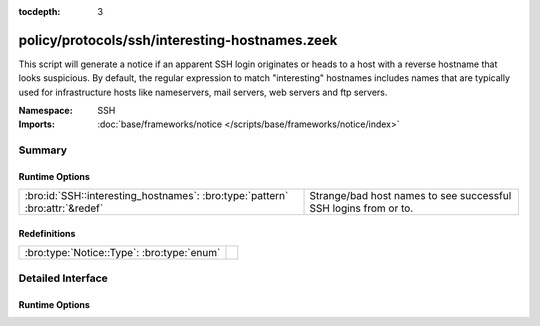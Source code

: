 :tocdepth: 3

policy/protocols/ssh/interesting-hostnames.zeek
===============================================
.. bro:namespace:: SSH

This script will generate a notice if an apparent SSH login originates 
or heads to a host with a reverse hostname that looks suspicious.  By 
default, the regular expression to match "interesting" hostnames includes 
names that are typically used for infrastructure hosts like nameservers, 
mail servers, web servers and ftp servers.

:Namespace: SSH
:Imports: :doc:`base/frameworks/notice </scripts/base/frameworks/notice/index>`

Summary
~~~~~~~
Runtime Options
###############
============================================================================ ===============================================================
:bro:id:`SSH::interesting_hostnames`: :bro:type:`pattern` :bro:attr:`&redef` Strange/bad host names to see successful SSH logins from or to.
============================================================================ ===============================================================

Redefinitions
#############
========================================== =
:bro:type:`Notice::Type`: :bro:type:`enum` 
========================================== =


Detailed Interface
~~~~~~~~~~~~~~~~~~
Runtime Options
###############
.. bro:id:: SSH::interesting_hostnames

   :Type: :bro:type:`pattern`
   :Attributes: :bro:attr:`&redef`
   :Default:

   ::

      /^?((^?((^?((^?((^?((^?((^?(^d?ns[0-9]*\.)$?)|(^?(^smtp[0-9]*\.)$?))$?)|(^?(^mail[0-9]*\.)$?))$?)|(^?(^pop[0-9]*\.)$?))$?)|(^?(^imap[0-9]*\.)$?))$?)|(^?(^www[0-9]*\.)$?))$?)|(^?(^ftp[0-9]*\.)$?))$?/

   Strange/bad host names to see successful SSH logins from or to.



